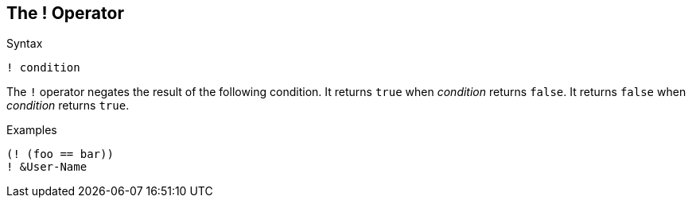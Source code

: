 
== The ! Operator

.Syntax
[source,unlang]
----
! condition
----

The `!` operator negates the result of the following condition.  It
returns `true` when _condition_ returns `false`.  It returns `false`
when _condition_ returns `true`.

.Examples

`(! (foo == bar))` +
`! &User-Name`

// Copyright (C) 2019 Network RADIUS SAS.  Licenced under CC-by-NC 4.0.
// Development of this documentation was sponsored by Network RADIUS SAS.
